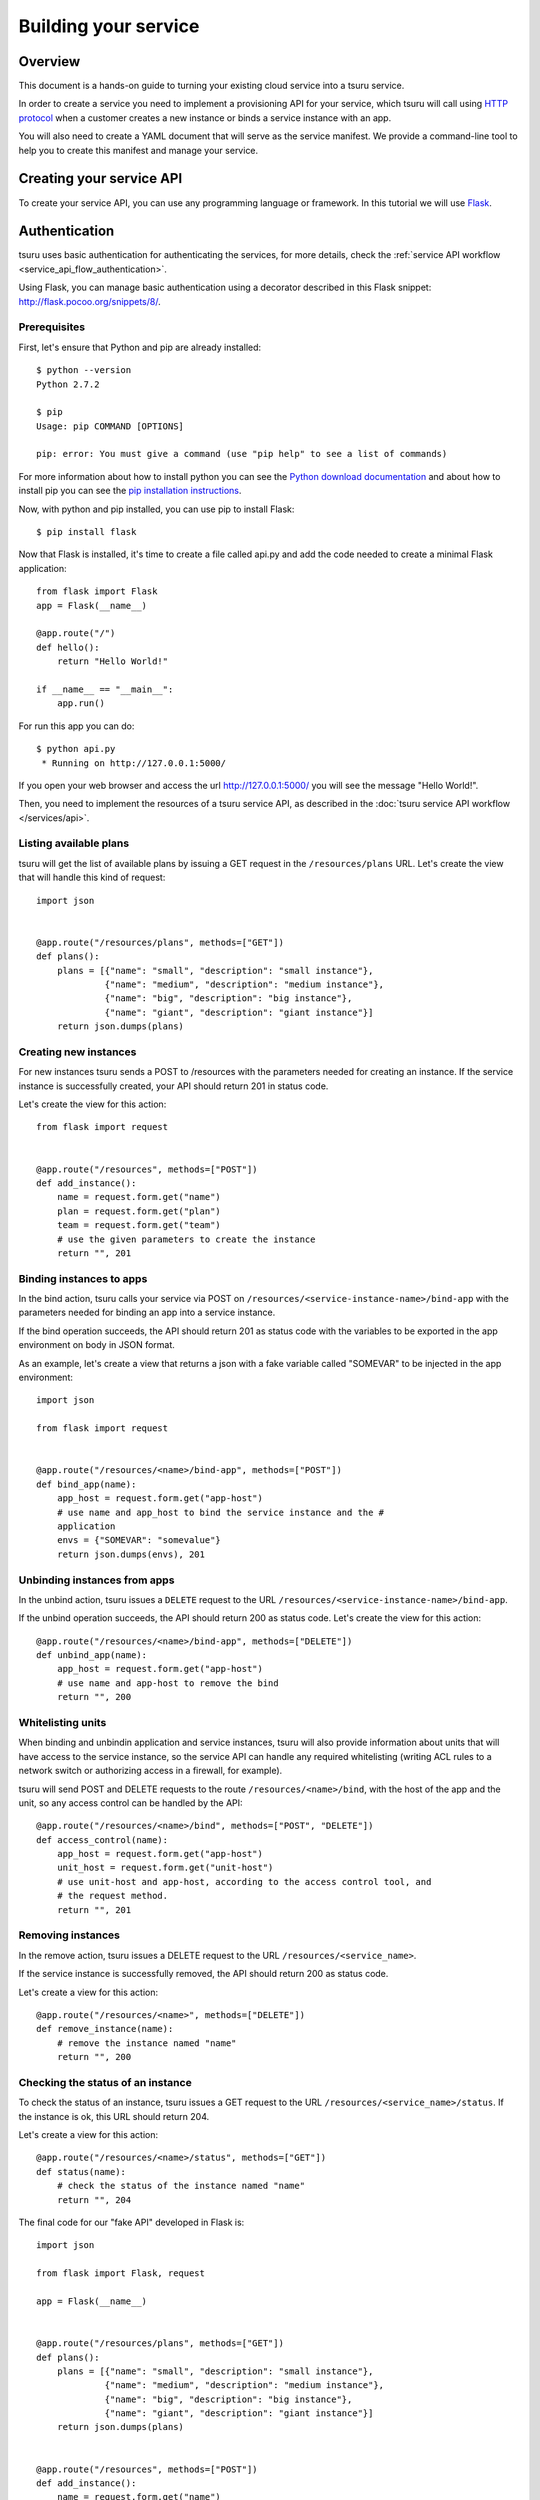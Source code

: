 .. Copyright 2017 tsuru authors. All rights reserved.
   Use of this source code is governed by a BSD-style
   license that can be found in the LICENSE file.

+++++++++++++++++++++
Building your service
+++++++++++++++++++++

.. _`service manifest`: `Creating a service manifest`_

Overview
========

This document is a hands-on guide to turning your existing cloud service into a
tsuru service.

In order to create a service you need to implement a provisioning API for your
service, which tsuru will call using `HTTP protocol
<http://en.wikipedia.org/wiki/Hypertext_Transfer_Protocol#Request_methods>`_
when a customer creates a new instance or binds a service instance with an app.

You will also need to create a YAML document that will serve as the service
manifest. We provide a command-line tool to help you to create this manifest
and manage your service.

Creating your service API
=========================

To create your service API, you can use any programming language or framework.
In this tutorial we will use `Flask <http://flask.pocoo.org>`_.

Authentication
==============

tsuru uses basic authentication for authenticating the services, for more
details, check the :ref:`service API workflow
<service_api_flow_authentication>`.

Using Flask, you can manage basic authentication using a decorator described in
this Flask snippet: http://flask.pocoo.org/snippets/8/.

Prerequisites
-------------

First, let's ensure that Python and pip are already installed:

.. highlight:: bash

::

    $ python --version
    Python 2.7.2

    $ pip
    Usage: pip COMMAND [OPTIONS]

    pip: error: You must give a command (use "pip help" to see a list of commands)

For more information about how to install python you can see the `Python
download documentation <http://python.org/download/>`_ and about how to install
pip you can see the `pip installation instructions
<http://www.pip-installer.org/en/latest/installing.html>`_.

Now, with python and pip installed, you can use pip to install Flask:

.. highlight:: bash

::

    $ pip install flask

Now that Flask is installed, it's time to create a file called api.py and add
the code needed to create a minimal Flask application:

.. highlight:: python

::

    from flask import Flask
    app = Flask(__name__)

    @app.route("/")
    def hello():
        return "Hello World!"

    if __name__ == "__main__":
        app.run()

For run this app you can do:

.. highlight:: bash

::

    $ python api.py
     * Running on http://127.0.0.1:5000/

If you open your web browser and access the url http://127.0.0.1:5000/ you will
see the message "Hello World!".

Then, you need to implement the resources of a tsuru service API, as described
in the :doc:`tsuru service API workflow </services/api>`.

Listing available plans
-----------------------

tsuru will get the list of available plans by issuing a GET request in the
``/resources/plans`` URL. Let's create the view that will handle this kind
of request:


.. highlight:: python

::

    import json


    @app.route("/resources/plans", methods=["GET"])
    def plans():
        plans = [{"name": "small", "description": "small instance"},
                 {"name": "medium", "description": "medium instance"},
                 {"name": "big", "description": "big instance"},
                 {"name": "giant", "description": "giant instance"}]
        return json.dumps(plans)

Creating new instances
----------------------

For new instances tsuru sends a POST to /resources with the parameters needed
for creating an instance. If the service instance is successfully created, your
API should return 201 in status code.

Let's create the view for this action:

.. highlight:: python

::

    from flask import request


    @app.route("/resources", methods=["POST"])
    def add_instance():
        name = request.form.get("name")
        plan = request.form.get("plan")
        team = request.form.get("team")
        # use the given parameters to create the instance
        return "", 201

Binding instances to apps
-------------------------

In the bind action, tsuru calls your service via POST on
``/resources/<service-instance-name>/bind-app`` with the parameters needed for
binding an app into a service instance.

If the bind operation succeeds, the API should return 201 as status code with
the variables to be exported in the app environment on body in JSON format.

As an example, let's create a view that returns a json with a fake variable
called "SOMEVAR" to be injected in the app environment:

.. highlight:: python

::

    import json

    from flask import request


    @app.route("/resources/<name>/bind-app", methods=["POST"])
    def bind_app(name):
        app_host = request.form.get("app-host")
        # use name and app_host to bind the service instance and the #
        application
        envs = {"SOMEVAR": "somevalue"}
        return json.dumps(envs), 201

Unbinding instances from apps
-----------------------------

In the unbind action, tsuru issues a ``DELETE`` request to the URL
``/resources/<service-instance-name>/bind-app``.

If the unbind operation succeeds, the API should return 200 as status code.
Let's create the view for this action:

.. highlight:: python

::

    @app.route("/resources/<name>/bind-app", methods=["DELETE"])
    def unbind_app(name):
        app_host = request.form.get("app-host")
        # use name and app-host to remove the bind
        return "", 200

Whitelisting units
------------------

When binding and unbindin application and service instances, tsuru will also
provide information about units that will have access to the service instance,
so the service API can handle any required whitelisting (writing ACL rules to a
network switch or authorizing access in a firewall, for example).

tsuru will send POST and DELETE requests to the route
``/resources/<name>/bind``, with the host of the app and the unit, so any
access control can be handled by the API:

.. highlight:: python

::

    @app.route("/resources/<name>/bind", methods=["POST", "DELETE"])
    def access_control(name):
        app_host = request.form.get("app-host")
        unit_host = request.form.get("unit-host")
        # use unit-host and app-host, according to the access control tool, and
        # the request method.
        return "", 201

Removing instances
------------------

In the remove action, tsuru issues a DELETE request to the URL
``/resources/<service_name>``.

If the service instance is successfully removed, the API should return 200 as
status code.

Let's create a view for this action:

.. highlight:: python

::

    @app.route("/resources/<name>", methods=["DELETE"])
    def remove_instance(name):
        # remove the instance named "name"
        return "", 200

Checking the status of an instance
----------------------------------

To check the status of an instance, tsuru issues a GET request to the URL
``/resources/<service_name>/status``. If the instance is ok, this URL should
return 204.

Let's create a view for this action:

.. highlight:: python

::

    @app.route("/resources/<name>/status", methods=["GET"])
    def status(name):
        # check the status of the instance named "name"
        return "", 204

The final code for our "fake API" developed in Flask is:

.. highlight:: python

::

    import json

    from flask import Flask, request

    app = Flask(__name__)


    @app.route("/resources/plans", methods=["GET"])
    def plans():
        plans = [{"name": "small", "description": "small instance"},
                 {"name": "medium", "description": "medium instance"},
                 {"name": "big", "description": "big instance"},
                 {"name": "giant", "description": "giant instance"}]
        return json.dumps(plans)


    @app.route("/resources", methods=["POST"])
    def add_instance():
        name = request.form.get("name")
        plan = request.form.get("plan")
        team = request.form.get("team")
        # use the given parameters to create the instance
        return "", 201


    @app.route("/resources/<name>/bind-app", methods=["POST"])
    def bind_app(name):
        app_host = request.form.get("app-host")
        # use name and app_host to bind the service instance and the #
        application
        envs = {"SOMEVAR": "somevalue"}
        return json.dumps(envs), 201


    @app.route("/resources/<name>/bind-app", methods=["DELETE"])
    def unbind_app(name):
        app_host = request.form.get("app-host")
        # use name and app-host to remove the bind
        return "", 200


    @app.route("/resources/<name>", methods=["DELETE"])
    def remove_instance(name):
        # remove the instance named "name"
        return "", 200


    @app.route("/resources/<name>/bind", methods=["POST", "DELETE"])
    def access_control(name):
        app_host = request.form.get("app-host")
        unit_host = request.form.get("unit-host")
        # use unit-host and app-host, according to the access control tool, and
        # the request method.
        return "", 201


    @app.route("/resources/<name>/status", methods=["GET"])
    def status(name):
        # check the status of the instance named "name"
        return "", 204

    if __name__ == "__main__":
        app.run()

.. _service_manifest:

Creating a service manifest
===========================

Using tsuru-client you can create a manifest template:

.. highlight:: bash

::

    $ tsuru service-template

This will create a manifest.yaml in your current path with this content:

.. highlight:: yaml

::

    id: servicename
    password: abc123
    endpoint:
        production: production-endpoint.com

The manifest.yaml is used to defined the ID, the password and the
production endpoint of your service.

Change these information in the created manifest, and the `submit your
service`_:

.. highlight:: yaml

::

    id: servicename
    username: username_to_auth
    password: 1CWpoX2Zr46Jhc7u
    endpoint:
      production: production-endpoint.com
        test: test-endpoint.com:8080

_`submit your service`: `Submiting your service API`_

Submiting your service API
==========================

To submit your service, you can run:

.. highlight:: bash

::

    $ tsuru service-create manifest.yaml

For more details, check the :doc:`service API workflow </services/api>` and the
`tsuru-client service management reference <https://tsuru-client.readthedocs.io/en/latest/reference.html#service-management>`_.
